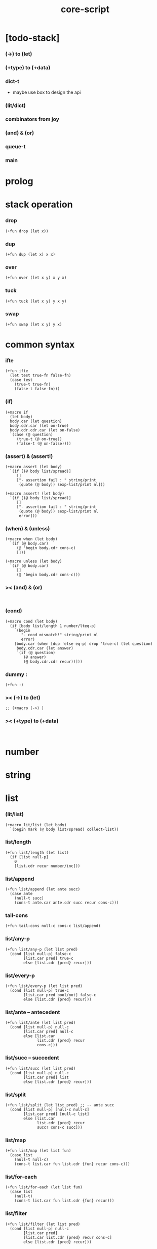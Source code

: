 #+property: tangle core-script.cs
#+title: core-script

* [todo-stack]

*** (->) to (let)

*** (+type) to (+data)

*** dict-t

    - maybe use box to design the api

*** (lit/dict)

*** combinators from joy

*** (and) & (or)

*** queue-t

*** main

* prolog

* stack operation

*** drop

    #+begin_src cicada
    (+fun drop (let x))
    #+end_src

*** dup

    #+begin_src cicada
    (+fun dup (let x) x x)
    #+end_src

*** over

    #+begin_src cicada
    (+fun over (let x y) x y x)
    #+end_src

*** tuck

    #+begin_src cicada
    (+fun tuck (let x y) y x y)
    #+end_src

*** swap

    #+begin_src cicada
    (+fun swap (let x y) y x)
    #+end_src

* common syntax

*** ifte

    #+begin_src cicada
    (+fun ifte
      (let test true-fn false-fn)
      (case test
        (true-t true-fn)
        (false-t false-fn)))
    #+end_src

*** (if)

    #+begin_src cicada
    (+macro if
      (let body)
      body.car (let question)
      body.cdr.car (let on-true)
      body.cdr.cdr.car (let on-false)
      `(case (@ question)
         (true-t (@ on-true))
         (false-t (@ on-false))))
    #+end_src

*** (assert) & (assert!)

    #+begin_src cicada
    (+macro assert (let body)
      `(if [(@ body list/spread)]
         []
         ["- assertion fail : " string/print
          (quote (@ body)) sexp-list/print nl]))

    (+macro assert! (let body)
      `(if [(@ body list/spread)]
         []
         ["- assertion fail : " string/print
          (quote (@ body)) sexp-list/print nl
          error]))
    #+end_src

*** (when) & (unless)

    #+begin_src cicada
    (+macro when (let body)
      `(if (@ body.car)
         (@ 'begin body.cdr cons-c)
         []))

    (+macro unless (let body)
      `(if (@ body.car)
         []
         (@ 'begin body.cdr cons-c)))
    #+end_src

*** >< (and) & (or)

    #+begin_src cicada

    #+end_src

*** (cond)

    #+begin_src cicada
    (+macro cond (let body)
      (if [body list/length 1 number/lteq-p]
        `(begin
           "- cond mismatch!" string/print nl
           error)
        [body.car (when [dup 'else eq-p] drop 'true-c) (let question)
         body.cdr.car (let answer)
         `(if (@ question)
            (@ answer)
            (@ body.cdr.cdr recur))]))
    #+end_src

*** dummy :

    #+begin_src cicada
    (+fun :)
    #+end_src

*** >< (->) to (let)

    #+begin_src cicada
    ;; (+macro (->) )
    #+end_src

*** >< (+type) to (+data)

    #+begin_src cicada

    #+end_src

* number

* string

* list

*** (lit/list)

    #+begin_src cicada
    (+macro lit/list (let body)
      `(begin mark (@ body list/spread) collect-list))
    #+end_src

*** list/length

    #+begin_src jojo
    (+fun list/length (let list)
      (if [list null-p]
        0
        [list.cdr recur number/inc]))
    #+end_src

*** list/append

    #+begin_src jojo
    (+fun list/append (let ante succ)
      (case ante
        (null-t succ)
        (cons-t ante.car ante.cdr succ recur cons-c)))
    #+end_src

*** tail-cons

    #+begin_src jojo
    (+fun tail-cons null-c cons-c list/append)
    #+end_src

*** list/any-p

    #+begin_src jojo
    (+fun list/any-p (let list pred)
      (cond [list null-p] false-c
            [list.car pred] true-c
            else [list.cdr {pred} recur]))
    #+end_src

*** list/every-p

    #+begin_src jojo
    (+fun list/every-p (let list pred)
      (cond [list null-p] true-c
            [list.car pred bool/not] false-c
            else [list.cdr {pred} recur]))
    #+end_src

*** list/ante -- antecedent

    #+begin_src jojo
    (+fun list/ante (let list pred)
      (cond [list null-p] null-c
            [list.car pred] null-c
            else [list.car
                  list.cdr {pred} recur
                  cons-c]))
    #+end_src

*** list/succ -- succedent

    #+begin_src jojo
    (+fun list/succ (let list pred)
      (cond [list null-p] null-c
            [list.car pred] list
            else [list.cdr {pred} recur]))
    #+end_src

*** list/split

    #+begin_src jojo
    (+fun list/split (let list pred) ;; -- ante succ
      (cond [list null-p] [null-c null-c]
            [list.car pred] [null-c list]
            else [list.car
                  list.cdr {pred} recur
                  succ! cons-c succ]))
    #+end_src

*** list/map

    #+begin_src jojo
    (+fun list/map (let list fun)
      (case list
        (null-t null-c)
        (cons-t list.car fun list.cdr {fun} recur cons-c)))
    #+end_src

*** list/for-each

    #+begin_src jojo
    (+fun list/for-each (let list fun)
      (case list
        (null-t)
        (cons-t list.car fun list.cdr {fun} recur)))
    #+end_src

*** list/filter

    #+begin_src jojo
    (+fun list/filter (let list pred)
      (cond [list null-p] null-c
            [list.car pred]
            [list.car list.cdr {pred} recur cons-c]
            else [list.cdr {pred} recur]))
    #+end_src

*** list/reverse

    #+begin_src jojo
    (+fun list/reverse null-c swap list/reverse-swap-append)

    (+fun list/reverse-swap-append (let ante list)
      (case list
        (null-t)
        (cons-t list.car swap cons-c list.cdr recur)))
    #+end_src

*** list/foldr

    #+begin_src jojo
    (+fun list/foldr (let list b a-b->b)
      (case list
        (null-t b)
        (cons-t
          list.car
          list.cdr b {a-b->b} recur
          a-b->b)))
    #+end_src

*** list/foldl

    #+begin_src jojo
    (+fun list/foldl (let list b b-a->b)
      (case list
        (null-t b)
        (cons-t
          list.cdr b {b-a->b} recur
          list.car
          b-a->b)))
    #+end_src

*** list/member-p

    #+begin_src jojo
    (+fun list/member-p (let list x)
      list {x eq-p} list/any-p)
    #+end_src

* common gene

*** repr

    #+begin_src cicada
    (+gene repr 1
      default-repr)
    #+end_src

*** repr [string-t]

    #+begin_src cicada
    (+disp repr [string-t]
      doublequote/string swap string/append
      doublequote/string string/append)
    #+end_src

*** repr [number-t]

    #+begin_src cicada
    (+disp repr [number-t]
      number->string)
    #+end_src

*** w

    #+begin_src cicada
    (+gene w 1
      repr string/print)
    #+end_src

*** p

    #+begin_src cicada
    (+gene p 1
      w)
    #+end_src

*** p [string-t]

    #+begin_src cicada
    (+disp p [string-t]
      string/print)
    #+end_src

*** length

    #+begin_src cicada
    (+gene length 1
      error)
    #+end_src

*** empty-p

    #+begin_src cicada
    (+gene empty-p 1
      error)
    #+end_src

* algebric gene

*** >< add

*** >< sub

*** >< mul

* combinator

*** times

    #+begin_src cicada
    (+fun times (let fun n)
      (unless [n 0 number/lteq-p]
        fun
        {fun} n number/dec recur))
    #+end_src

* epilog

*** test

***** bool-u

      #+begin_src cicada
      (assert
        true-c false-c bool/and
        false-c eq-p)

      (assert
        true-c false-c bool/or
        true-c eq-p)

      (assert
        true-c bool/not
        false-c eq-p)

      (assert
        true-c bool/not bool/not
        true-c eq-p)
      #+end_src

***** eq-p

      #+begin_src cicada
      (assert
        1 2 3 null-c cons-c cons-c cons-c
        1 2 3 null-c cons-c cons-c cons-c eq-p)
      #+end_src

***** number-t

******* number/factorial

        #+begin_src cicada
        (+fun number/factorial/case
          (let n)
          (case [n 0 eq-p]
            (true-t 1)
            (false-t n number/dec recur n number/mul)))

        (assert
          5 number/factorial/case
          120 eq-p)

        (+fun number/factorial/ifte
          (let n)
          n 0 eq-p
          {1}
          {n number/dec recur n number/mul}
          ifte)

        (assert
          5 number/factorial/ifte
          120 eq-p)

        (+fun number/factorial
          (let n)
          (if [n 0 eq-p]
            1
            [n number/dec recur n number/mul]))

        (assert
          5 number/factorial
          120 eq-p)
        #+end_src

***** string-t

      #+begin_src cicada
      (assert
        "0123" string/length
        4 eq-p)

      (assert
        "0123" "4567" string/append
        "01234567" eq-p)

      (assert
        "01234567" 3 string/ref
        "3" eq-p)

      (assert
        "01234567" 3 5 string/slice
        "34" eq-p)

      (assert
        123 number->string
        "123" eq-p)
      #+end_src

***** nat-u

      #+begin_src cicada
      (+union nat-u
        zero-t
        succ-t)

      (+data zero-t)

      (+data succ-t
        prev)

      (+fun nat/add
        (let m n)
        (case n
          (zero-t m)
          (succ-t m n.prev recur succ-c)))

      (+fun nat/mul
        (let m n)
        (case n
          (zero-t n)
          (succ-t m n.prev recur m nat/add)))

      (+fun nat/factorial
        (let n)
        (case n
          (zero-t zero-c succ-c)
          (succ-t n.prev recur n nat/mul)))

      (assert
        zero-c succ-c succ-c succ-c succ-c succ-c nat/factorial
        zero-c succ-c succ-c succ-c succ-c succ-c
        zero-c succ-c succ-c succ-c succ-c nat/mul
        zero-c succ-c succ-c succ-c nat/mul
        zero-c succ-c succ-c nat/mul
        zero-c succ-c nat/mul
        eq-p)
      #+end_src

***** (+var)

      #+begin_src cicada
      (+var var/cons 1 null-c cons-c)

      (assert
        2 var/cons.car!
        var/cons 2 null-c cons-c eq-p)

      (+fun nat->number
        (let n)
        (case n
          (zero-t 0)
          (succ-t n.prev recur number/inc)))

      (+var var/nat zero-c succ-c succ-c)

      (assert
        var/nat nat->number 2 eq-p)

      (assert
        zero-c var/nat.prev!
        var/nat nat->number 1 eq-p)
      #+end_src

***** (@)

      #+begin_src cicada
      (assert
        `(1 2 (@ 1 2 number/add number->string))
        '(1 2 3) eq-p)
      #+end_src

***** (+gene) & (+disp)

      #+begin_src cicada
      (+gene gene0 2
        drop drop
        "default gene0")

      (assert 1 2 gene0 "default gene0" eq-p)

      (+disp gene0 [number-t number-t]
        drop drop
        "number-t number-t gene0")

      (assert 1 2 gene0 "number-t number-t gene0" eq-p)
      #+end_src

***** (when) & (unless)

      #+begin_src cicada
      (assert
        (when [1 1 eq-p] 'ok)
        'ok eq-p)

      (assert
        true-c
        (unless [1 1 eq-p] 'ugh))

      (assert
        true-c
        (when [1 2 eq-p] 'ugh))

      (assert
        (unless [1 2 eq-p] 'ok)
        'ok eq-p)
      #+end_src

***** combinator

******* times

        #+begin_src cicada
        (assert
          "" {"*" string/append} 3 times
          "***" eq-p)
        #+end_src

***** list

******* basic

        #+begin_src cicada
        (assert '(a b c) list/length 3 eq-p)
        (assert '(a b c) '(d e f) list/append '(a b c d e f) eq-p)
        (assert '(a b c) 'd tail-cons '(a b c d) eq-p)
        #+end_src

******* >< list/any-p & list/every-p

        #+begin_src cicada

        #+end_src

******* ><

        #+begin_src cicada
        (assert
          mark 0 1 2 3 4 collect-list
          (lit/list 0 1 2 3 4)
          eq-p)

        (assert
          (lit/list 0 1 2 3 4)
          (lit/list 5 6 7 8 9)
          list/append
          (lit/list 0 1 2 3 4 5 6 7 8 9)
          eq-p)

        ;; (assert
        ;;   (lit/list 0 1 2 3 4 5 6 7 8 9)
        ;;   {5 gteq-p} list/ante
        ;;   (lit/list 0 1 2 3 4)
        ;;   eq-p)

        ;; (assert
        ;;   (lit/list 0 1 2 3 4 5 6 7 8 9)
        ;;   {5 gteq-p} list/split
        ;;   swap (lit/list 0 1 2 3 4) eq-p
        ;;   swap (lit/list 5 6 7 8 9) eq-p
        ;;   and)

        ;; (assert
        ;;   (lit/list 0 1 2 3 4 5 6 7 8 9)
        ;;   {inc} list/map
        ;;   (lit/list 1 2 3 4 5 6 7 8 9 10)
        ;;   eq-p)

        ;; (assert
        ;;   (lit/list 0 1 2 3 4 5 6 7 8 9)
        ;;   {2 mod 0 eq-p} list/filter
        ;;   (lit/list 0 2 4 6 8)
        ;;   eq-p)

        ;; (assert
        ;;   (lit/list 0 1 2 3 4 5 6 7 8 9)
        ;;   list/reverse
        ;;   (lit/list 9 8 7 6 5 4 3 2 1 0)
        ;;   eq-p)


        ;; (assert
        ;;   (lit/list 0 1 2 3 4 5) 100 {add} list/foldr
        ;;   0 1 2 3 4 5 100 add add add add add add
        ;;   eq-p)

        ;; (assert
        ;;   (lit/list 0 1 2 3 4 5) 100 {add} list/foldl
        ;;   100 5 add 4 add 3 add 2 add 1 add 0 add
        ;;   eq-p)

        ;; (assert
        ;;   (lit/list
        ;;     (lit/list 1 2 3)
        ;;     (lit/list 4 5 6)
        ;;     (lit/list 7 8 9))
        ;;   null-c {list/append} list/foldr

        ;;   (lit/list 1 2 3, 4 5 6, 7 8 9)
        ;;   eq-p)

        ;; (assert
        ;;   (lit/list
        ;;     (lit/list 1 2 3)
        ;;     (lit/list 4 5 6)
        ;;     (lit/list 7 8 9))
        ;;   null-c {list/append} list/foldl
        ;;   (lit/list 7 8 9, 4 5 6, 1 2 3)
        ;;   eq-p)

        ;; (assert
        ;;   (lit/list 1 2 3 4 5) (lit/list 1 2 3 4 5) list/append
        ;;   10 tail-cons list/length
        ;;   11 eq-p)

        ;; (assert
        ;;   (lit/list 1 2 3 4 5) 2 list/ref
        ;;   3 eq-p)
        #+end_src

******* ><

******* ><

*** play

    #+begin_src cicada

    #+end_src

*** main

    #+begin_src cicada

    #+end_src
